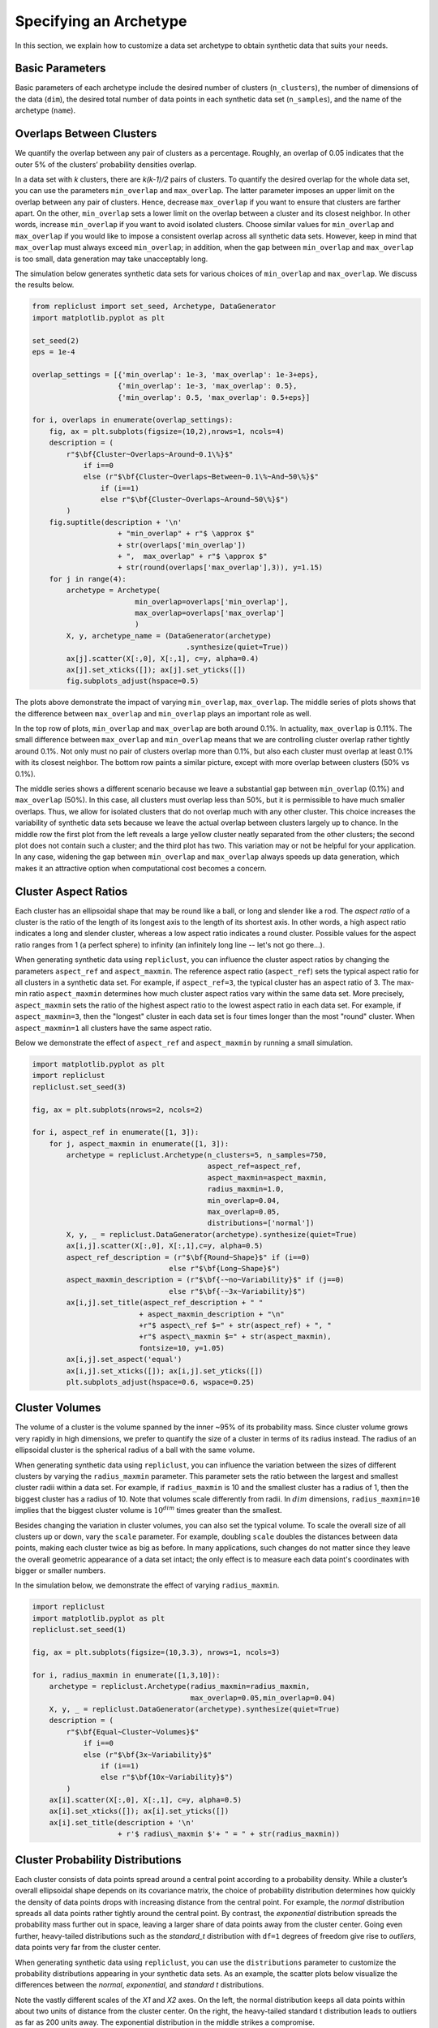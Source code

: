 Specifying an Archetype
~~~~~~~~~~~~~~~~~~~~~~~

In this section, we explain how to customize a data set archetype to
obtain synthetic data that suits your needs.

.. _basic_parameters:

Basic Parameters
^^^^^^^^^^^^^^^^

Basic parameters of each archetype include the desired number of
clusters (``n_clusters``), the number of dimensions of the data
(``dim``), the desired total number of data points in each synthetic
data set (``n_samples``), and the name of the archetype (``name``).

Overlaps Between Clusters
^^^^^^^^^^^^^^^^^^^^^^^^^

We quantify the overlap between any pair of clusters as a percentage.
Roughly, an overlap of 0.05 indicates that the outer 5% of the clusters’
probability densities overlap.

In a data set with *k* clusters, there are *k(k-1)/2* pairs of clusters.
To quantify the desired overlap for the whole data set, you can use the
parameters ``min_overlap`` and ``max_overlap``. The latter parameter
imposes an upper limit on the overlap between any pair of clusters.
Hence, decrease ``max_overlap`` if you want to ensure that clusters are
farther apart. On the other, ``min_overlap`` sets a lower limit on the
overlap between a cluster and its closest neighbor. In other words,
increase ``min_overlap`` if you want to avoid isolated clusters. Choose
similar values for ``min_overlap`` and ``max_overlap`` if you would like
to impose a consistent overlap across all synthetic data sets. However,
keep in mind that ``max_overlap`` must always exceed ``min_overlap``; in
addition, when the gap between ``min_overlap`` and ``max_overlap`` is
too small, data generation may take unacceptably long.

The simulation below generates synthetic data sets for various choices
of ``min_overlap`` and ``max_overlap``. We discuss the results below.

.. code:: ipython3

    from repliclust import set_seed, Archetype, DataGenerator
    import matplotlib.pyplot as plt
    
    set_seed(2)
    eps = 1e-4
    
    overlap_settings = [{'min_overlap': 1e-3, 'max_overlap': 1e-3+eps},
                        {'min_overlap': 1e-3, 'max_overlap': 0.5},
                        {'min_overlap': 0.5, 'max_overlap': 0.5+eps}]
    
    for i, overlaps in enumerate(overlap_settings):
        fig, ax = plt.subplots(figsize=(10,2),nrows=1, ncols=4)
        description = (
            r"$\bf{Cluster~Overlaps~Around~0.1\%}$" 
                if i==0
                else (r"$\bf{Cluster~Overlaps~Between~0.1\%~And~50\%}$"
                    if (i==1)
                    else r"$\bf{Cluster~Overlaps~Around~50\%}$")
            )
        fig.suptitle(description + '\n'
                        + "min_overlap" + r"$ \approx $"
                        + str(overlaps['min_overlap'])
                        + ",  max_overlap" + r"$ \approx $"
                        + str(round(overlaps['max_overlap'],3)), y=1.15)
        for j in range(4):
            archetype = Archetype(
                            min_overlap=overlaps['min_overlap'],
                            max_overlap=overlaps['max_overlap']
                            )
            X, y, archetype_name = (DataGenerator(archetype)
                                        .synthesize(quiet=True))
            ax[j].scatter(X[:,0], X[:,1], c=y, alpha=0.4)
            ax[j].set_xticks([]); ax[j].set_yticks([]) 
            fig.subplots_adjust(hspace=0.5)




.. image:: output_12_0.png



.. image:: output_12_1.png



.. image:: output_12_2.png



The plots above demonstrate the impact of varying ``min_overlap``,
``max_overlap``. The middle series of plots shows that the difference
between ``max_overlap`` and ``min_overlap`` plays an important role as
well.

In the top row of plots, ``min_overlap`` and ``max_overlap`` are
both around 0.1%. In actuality, ``max_overlap`` is 0.11%. The small
difference between ``max_overlap`` and ``min_overlap`` means that we
are controlling cluster overlap rather tightly around 0.1%. Not only
must no pair of clusters overlap more than 0.1%, but also each cluster
must overlap at least 0.1% with its closest neighbor. The bottom row
paints a similar picture, except with more overlap between clusters
(50% vs 0.1%).

The middle series shows a different scenario because we leave a
substantial gap between ``min_overlap`` (0.1%) and ``max_overlap``
(50%). In this case, all clusters must overlap less than 50%, but it is
permissible to have much smaller overlaps. Thus, we allow for isolated
clusters that do not overlap much with any other cluster. This choice
increases the variability of synthetic data sets because we leave the 
actual overlap between clusters largely up to chance. In the middle row
the first plot from the left reveals a large yellow cluster neatly
separated from the other clusters; the second plot does not contain such
a cluster; and the third plot has two. This variation may or not be
helpful for your application. In any case, widening the gap between
``min_overlap`` and ``max_overlap`` always speeds up data generation,
which makes it an attractive option when computational cost becomes a
concern.

Cluster Aspect Ratios
^^^^^^^^^^^^^^^^^^^^^

Each cluster has an ellipsoidal shape that may be round like a ball, or
long and slender like a rod. The *aspect ratio* of a cluster is the
ratio of the length of its longest axis to the length of its shortest
axis. In other words, a high aspect ratio indicates a long and slender
cluster, whereas a low aspect ratio indicates a round cluster. Possible
values for the aspect ratio ranges from 1 (a perfect sphere) to
infinity (an infinitely long line -- let's not go there...).

When generating synthetic data using ``repliclust``, you can influence
the cluster aspect ratios by changing the parameters ``aspect_ref``
and ``aspect_maxmin``. The reference aspect ratio (``aspect_ref``) sets
the typical aspect ratio for all clusters in a synthetic data set. For
example, if ``aspect_ref=3``, the typical cluster has an aspect ratio of
3. The max-min ratio ``aspect_maxmin`` determines how much cluster
aspect ratios vary within the same data set. More precisely, 
``aspect_maxmin`` sets the ratio of the highest aspect ratio to the
lowest aspect ratio in each data set. For example, if
``aspect_maxmin=3``, then the "longest" cluster in each data set is four
times longer than the most "round" cluster. When ``aspect_maxmin=1`` 
all clusters have the same aspect ratio.

Below we demonstrate the effect of ``aspect_ref`` and ``aspect_maxmin``
by running a small simulation.

.. code:: ipython3

    import matplotlib.pyplot as plt
    import repliclust
    repliclust.set_seed(3)
    
    fig, ax = plt.subplots(nrows=2, ncols=2)
    
    for i, aspect_ref in enumerate([1, 3]):
        for j, aspect_maxmin in enumerate([1, 3]): 
            archetype = repliclust.Archetype(n_clusters=5, n_samples=750,
                                             aspect_ref=aspect_ref,
                                             aspect_maxmin=aspect_maxmin,
                                             radius_maxmin=1.0,
                                             min_overlap=0.04,
                                             max_overlap=0.05,
                                             distributions=['normal'])
            X, y, _ = repliclust.DataGenerator(archetype).synthesize(quiet=True)
            ax[i,j].scatter(X[:,0], X[:,1],c=y, alpha=0.5)
            aspect_ref_description = (r"$\bf{Round~Shape}$" if (i==0)
                                    else r"$\bf{Long~Shape}$")
            aspect_maxmin_description = (r"$\bf{-~no~Variability}$" if (j==0)
                                    else r"$\bf{-~3x~Variability}$")
            ax[i,j].set_title(aspect_ref_description + " "
                             + aspect_maxmin_description + "\n"
                             +r"$ aspect\_ref $=" + str(aspect_ref) + ", "
                             +r"$ aspect\_maxmin $=" + str(aspect_maxmin),
                             fontsize=10, y=1.05)
            ax[i,j].set_aspect('equal')
            ax[i,j].set_xticks([]); ax[i,j].set_yticks([]) 
            plt.subplots_adjust(hspace=0.6, wspace=0.25)



.. image:: output_15_0.png


Cluster Volumes
^^^^^^^^^^^^^^^

The volume of a cluster is the volume spanned by the inner ~95% of its
probability mass. Since cluster volume grows very rapidly in high
dimensions, we prefer to quantify the size of a cluster in terms of its
radius instead. The radius of an ellipsoidal cluster is the spherical
radius of a ball with the same volume.

When generating synthetic data using ``repliclust``, you can influence
the variation between the sizes of different clusters by varying the
``radius_maxmin`` parameter. This parameter sets the ratio between the
largest and smallest cluster radii within a data set. For example, if
``radius_maxmin`` is 10 and the smallest cluster has a radius of 1, then
the biggest cluster has a radius of 10. Note that volumes scale
differently from radii. In :math:`dim` dimensions, ``radius_maxmin=10``
implies that the biggest cluster volume is :math:`10^{dim}` times
greater than the smallest.

Besides changing the variation in cluster volumes, you can also set
the typical volume. To scale the overall size of all clusters up or
down, vary the ``scale`` parameter. For example, doubling ``scale``
doubles the distances between data points, making each cluster twice as
big as before. In many applications, such changes do not matter since
they leave the overall geometric appearance of a data set intact; the
only effect is to measure each data point's coordinates with bigger or 
smaller numbers.

In the simulation below, we demonstrate the effect of varying
``radius_maxmin``.

.. code:: ipython3

    import repliclust
    import matplotlib.pyplot as plt
    repliclust.set_seed(1)
    
    fig, ax = plt.subplots(figsize=(10,3.3), nrows=1, ncols=3)
    
    for i, radius_maxmin in enumerate([1,3,10]):
        archetype = repliclust.Archetype(radius_maxmin=radius_maxmin,
                                         max_overlap=0.05,min_overlap=0.04)
        X, y, _ = repliclust.DataGenerator(archetype).synthesize(quiet=True)
        description = (
            r"$\bf{Equal~Cluster~Volumes}$" 
                if i==0
                else (r"$\bf{3x~Variability}$"
                    if (i==1)
                    else r"$\bf{10x~Variability}$")
            )
        ax[i].scatter(X[:,0], X[:,1], c=y, alpha=0.5)
        ax[i].set_xticks([]); ax[i].set_yticks([]) 
        ax[i].set_title(description + '\n'
                        + r'$ radius\_maxmin $'+ " = " + str(radius_maxmin))



.. image:: output_17_0.png


Cluster Probability Distributions
^^^^^^^^^^^^^^^^^^^^^^^^^^^^^^^^^

Each cluster consists of data points spread around a central point
according to a probability density. While a cluster’s overall
ellipsoidal shape depends on its covariance matrix, the choice of
probability distribution determines how quickly the density of data 
points drops with increasing
distance from the central point. For example, the `normal`
distribution spreads all data points rather tightly around the central
point. By contrast, the `exponential` distribution spreads the
probability mass further out in space, leaving a larger share of data
points away from the cluster center. Going even further, 
heavy-tailed distributions such as the `standard_t` distribution
with ``df=1`` degrees of freedom give rise to *outliers*, data points
very far from the cluster center.

When generating synthetic data using ``repliclust``, you can use the
``distributions`` parameter to customize the probability distributions
appearing in your synthetic data sets. As an example, the scatter plots
below visualize the differences between the `normal`,
`exponential`, and `standard t` distributions.

.. image:: distributions_updated.png

Note the vastly different scales of the 
`X1` and `X2` axes. On the left, the normal distribution keeps all 
data points within about two units of distance from the cluster center.
On the right, the heavy-tailed standard t distribution leads to outliers
as far as 200 units away. The exponential distribution in the middle
strikes a compromise.

Besides choosing a single probability distribution, you can use multiple
distributions. This choice leads to synthetic 
data sets in which different clusters have different probability
distributions. In general, the parameter ``distributions`` is a list
containing the names of all probability distributions, as well as their
parameters. Not all distributions have parameters. To obtain a list of
the probability distributions currently supported in ``repliclust``,
call ``get_supported_distributions()``.

.. code:: ipython3

    from repliclust import get_supported_distributions
    get_supported_distributions()




.. parsed-literal::

    {'normal': {},
     'standard_t': {'df': 1},
     'exponential': {},
     'beta': {'a': 0.3, 'b': 0.5},
     'chisquare': {'df': 1},
     'gumbel': {'scale': 1.0},
     'weibull': {'a': 2},
     'gamma': {'shape': 0.5, 'scale': 1.0},
     'pareto': {'a': 1},
     'f': {'dfnum': 1, 'dfden': 1},
     'lognormal': {'sigma': 1.0}}

It is important to
spell the names of distributions exactly as shown above. All names are
adapted from the ``numpy.random.Generator`` module. To understand the 
meaning of the distributional parameters, see the ``numpy``
documentation. For example, click `here <https://numpy.org/doc/stable/reference/random/generated/numpy.random.Generator.gamma.html>`_ 
to see documentation for the `gamma` distribution.

When specifying a probability distribution with parameters, the 
corresponding entry in ``distributions`` should be a tuple 
*(name, parameters)*, where *name* is the name of the distribution and
*parameters* is a dictionary of distributional parameters. For example,
the *gamma* distribution has parameters ``shape`` and ``scale``. Below
we generate synthetic data based on an archetype with gamma-distributed
clusters. Note that in ``repliclust`` you can only change the parameters
listed when calling ``get_supported_distributions()``, even though the
corresponding ``numpy`` class might have additional parameters. For
example, the normal and exponential distributions have no parameters in
``repliclust``.

The simulation below illustrates how to generate a synthetic data set
with gamma-distributed clusters.

.. code:: ipython3

    import repliclust
    import matplotlib.pyplot as plt
    
    repliclust.set_seed(1)
    
    my_archetype = repliclust.Archetype(
                        min_overlap=0.01, max_overlap=0.05,
                        distributions=[('gamma', {'shape': 1, 'scale': 2.0})])
    X, y, _ = repliclust.DataGenerator(my_archetype).synthesize(quiet=True)
    
    plt.scatter(X[:,0], X[:,1], c=y, alpha=0.4)
    ax[i].set_xticks([]); ax[i].set_yticks([]) 
    plt.title(r"$\bf{Gamma{-}Distributed~Clusters}$" + '\n'
                + r"$distributions=[('gamma', \{'shape': 1, 'scale': 2.0\})]$");



.. image:: output_21_0.png


When using multiple distributions, ``repliclust`` 
randomly assigns a distribution to each cluster. For example, the
choice ``distributions=['normal', 'exponential']`` makes half of the
clusters normally distributed, and the other half exponentially
distributed. To customize these proportions, use the parameter 
``distribution_proportions``. For example, to raise the share of
exponentially distributed clusters to 75%, set
``distribution_proportions=[0.25,0.75]``. The simulation below
demonstrates these possibilities.

.. code:: ipython3

    import repliclust
    import matplotlib.pyplot as plt
    
    repliclust.set_seed(2)

    distr_list = ['normal','exponential',('gamma', {'shape': 1, 'scale': 2.0})]
    distr_proportions = [0.25,0.5,0.25]
    
    my_archetype = repliclust.Archetype(
                        n_clusters=8, min_overlap=0.005, max_overlap=0.006,
                        distributions=distr_list,
                        distribution_proportions=distr_proportions
                        )
    X, y, _ = repliclust.DataGenerator(my_archetype).synthesize(quiet=True)
    
    plt.scatter(X[:,0],X[:,1],c=y,alpha=0.4)
    ax[i].set_xticks([]); ax[i].set_yticks([]) 
    plt.title(r"$\bf{Using~Multiple~Probability~Distributions}$"
                  + '\n' + r"$ distributions=['normal', 'exponential',"
                  + r"('gamma', \{'shape': 1, 'scale': 2.0\})] $,"
                  + '\n' + r"$ distribution\_proportions=[0.25,0.5,0.25] $", 
              fontsize=10);



.. image:: multiple_distributions.png


Cluster Group Sizes
^^^^^^^^^^^^^^^^^^^

The *group size* of a cluster is the number of data points in it. When
group sizes vary significantly between clusters in the same data set, we
speak of *class imbalance*. When generating synthetic data using
``repliclust``, you can vary the class imbalance by specifying the
``imbalance_ratio``. This parameter sets the ratio of the greatest to
the smallest number of data points among all clusters in the same data
set. For example, if ``imbalance_ratio=10`` then the cluster with the
most data points has 10 times more data points than the cluster with the
least number of data points. By contrast, the total number of
data points in the whole data set depends on the parameter ``n_samples``
introduced in the :ref:`Basic Parameters <basic_parameters>` section.

Below we visualize the effect of varying class imbalance via the
``imbalance_ratio``.

.. code:: ipython3

    import matplotlib
    import repliclust
    repliclust.set_seed(1)
    
    fig, ax = plt.subplots(figsize=(10,5),nrows=1, ncols=2)
    
    for i, imbalance_ratio in enumerate([1, 10]):
        archetype = repliclust.Archetype(
                        n_clusters=2, n_samples=120,
                        distributions=['normal'],
                        imbalance_ratio=imbalance_ratio)
        X, y, _ = repliclust.DataGenerator(archetype).synthesize(quiet=True)
        ax[i].scatter(X[:,0], X[:,1], c=y, alpha=0.5)
        plot_description = (r"$\bf{Perfect~Balance}$" if (i==0)
                                else r"$\bf{10x~Imbalance}$")
        ax[i].set_title(plot_description + "\n" +r"$ imbalance\_ratio $="
                            + str(imbalance_ratio))
        ax[i].set_xticks([]); ax[i].set_yticks([]) 



.. image:: output_23_0.png


Both data sets plotted above have a grand total of ``n_samples=120``
data points. On the left, both clusters have the same number of data
points. On the right, the bigger cluster has ten
times more data points than the smaller cluster.